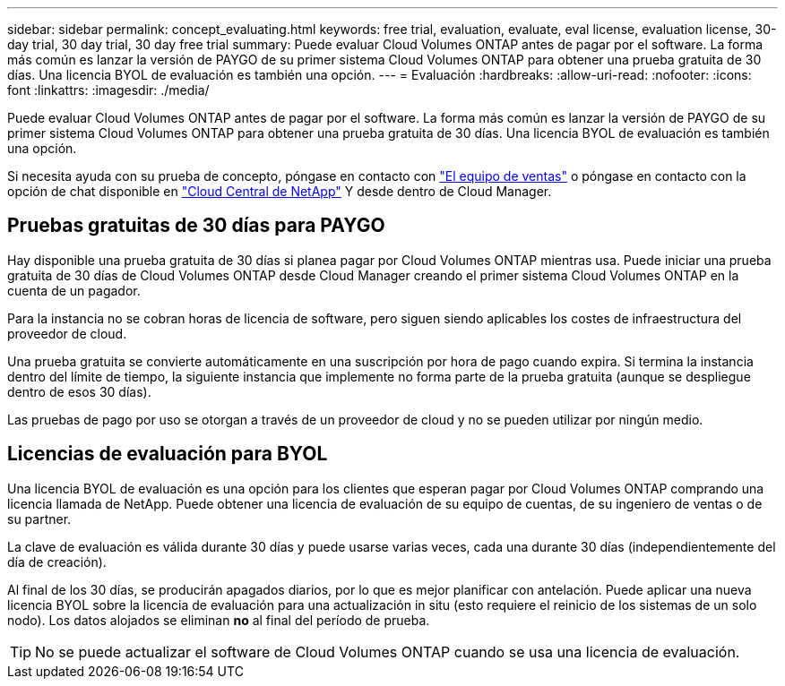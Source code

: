 ---
sidebar: sidebar 
permalink: concept_evaluating.html 
keywords: free trial, evaluation, evaluate, eval license, evaluation license, 30-day trial, 30 day trial, 30 day free trial 
summary: Puede evaluar Cloud Volumes ONTAP antes de pagar por el software. La forma más común es lanzar la versión de PAYGO de su primer sistema Cloud Volumes ONTAP para obtener una prueba gratuita de 30 días. Una licencia BYOL de evaluación es también una opción. 
---
= Evaluación
:hardbreaks:
:allow-uri-read: 
:nofooter: 
:icons: font
:linkattrs: 
:imagesdir: ./media/


[role="lead"]
Puede evaluar Cloud Volumes ONTAP antes de pagar por el software. La forma más común es lanzar la versión de PAYGO de su primer sistema Cloud Volumes ONTAP para obtener una prueba gratuita de 30 días. Una licencia BYOL de evaluación es también una opción.

Si necesita ayuda con su prueba de concepto, póngase en contacto con https://cloud.netapp.com/contact-cds["El equipo de ventas"^] o póngase en contacto con la opción de chat disponible en https://cloud.netapp.com["Cloud Central de NetApp"^] Y desde dentro de Cloud Manager.



== Pruebas gratuitas de 30 días para PAYGO

Hay disponible una prueba gratuita de 30 días si planea pagar por Cloud Volumes ONTAP mientras usa. Puede iniciar una prueba gratuita de 30 días de Cloud Volumes ONTAP desde Cloud Manager creando el primer sistema Cloud Volumes ONTAP en la cuenta de un pagador.

Para la instancia no se cobran horas de licencia de software, pero siguen siendo aplicables los costes de infraestructura del proveedor de cloud.

Una prueba gratuita se convierte automáticamente en una suscripción por hora de pago cuando expira. Si termina la instancia dentro del límite de tiempo, la siguiente instancia que implemente no forma parte de la prueba gratuita (aunque se despliegue dentro de esos 30 días).

Las pruebas de pago por uso se otorgan a través de un proveedor de cloud y no se pueden utilizar por ningún medio.



== Licencias de evaluación para BYOL

Una licencia BYOL de evaluación es una opción para los clientes que esperan pagar por Cloud Volumes ONTAP comprando una licencia llamada de NetApp. Puede obtener una licencia de evaluación de su equipo de cuentas, de su ingeniero de ventas o de su partner.

La clave de evaluación es válida durante 30 días y puede usarse varias veces, cada una durante 30 días (independientemente del día de creación).

Al final de los 30 días, se producirán apagados diarios, por lo que es mejor planificar con antelación. Puede aplicar una nueva licencia BYOL sobre la licencia de evaluación para una actualización in situ (esto requiere el reinicio de los sistemas de un solo nodo). Los datos alojados se eliminan *no* al final del período de prueba.


TIP: No se puede actualizar el software de Cloud Volumes ONTAP cuando se usa una licencia de evaluación.

